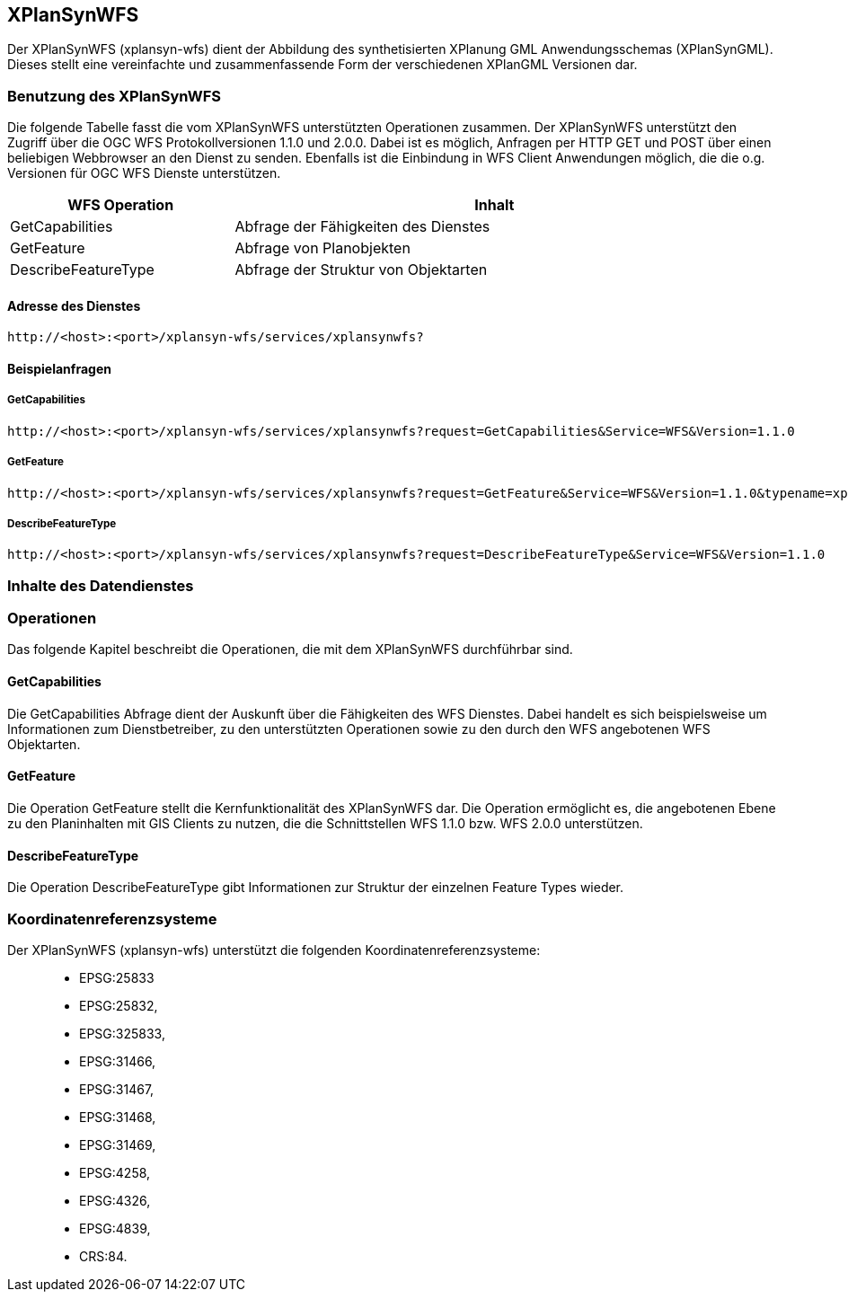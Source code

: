 == XPlanSynWFS


Der XPlanSynWFS (xplansyn-wfs) dient der Abbildung des synthetisierten
XPlanung GML Anwendungsschemas (XPlanSynGML). Dieses stellt eine
vereinfachte und zusammenfassende Form der verschiedenen XPlanGML
Versionen dar.

[[benutzung-des-xplansynwfs]]
=== Benutzung des XPlanSynWFS


Die folgende Tabelle fasst die vom XPlanSynWFS unterstützten Operationen
zusammen. Der XPlanSynWFS unterstützt den Zugriff über die OGC WFS
Protokollversionen 1.1.0 und 2.0.0. Dabei ist es möglich, Anfragen per
HTTP GET und POST über einen beliebigen Webbrowser an den Dienst zu
senden. Ebenfalls ist die Einbindung in WFS Client Anwendungen möglich,
die die o.g. Versionen für OGC WFS Dienste unterstützen.

[width="97%",cols="30%,70%",options="header",]
|=========================================================
|WFS Operation |Inhalt
|GetCapabilities |Abfrage der Fähigkeiten des Dienstes
|GetFeature |Abfrage von Planobjekten
|DescribeFeatureType |Abfrage der Struktur von Objektarten
|=========================================================

[[adresse-des-dienstes]]
==== Adresse des Dienstes



----
http://<host>:<port>/xplansyn-wfs/services/xplansynwfs?
----

[[beispielanfragen]]
==== Beispielanfragen


[[getcapabilities]]
===== GetCapabilities



----
http://<host>:<port>/xplansyn-wfs/services/xplansynwfs?request=GetCapabilities&Service=WFS&Version=1.1.0
----

[[getfeature]]
===== GetFeature



----
http://<host>:<port>/xplansyn-wfs/services/xplansynwfs?request=GetFeature&Service=WFS&Version=1.1.0&typename=xplan:BP_Bereich
----

[[describefeaturetype]]
===== DescribeFeatureType



----
http://<host>:<port>/xplansyn-wfs/services/xplansynwfs?request=DescribeFeatureType&Service=WFS&Version=1.1.0
----

[[inhalte-des-datendienstes]]
=== Inhalte des Datendienstes


[[operationen]]
=== Operationen


Das folgende Kapitel beschreibt die Operationen, die mit dem XPlanSynWFS
durchführbar sind.

[[getcapabilities-1]]
==== GetCapabilities


Die GetCapabilities Abfrage dient der Auskunft über die Fähigkeiten des
WFS Dienstes. Dabei handelt es sich beispielsweise um Informationen zum
Dienstbetreiber, zu den unterstützten Operationen sowie zu den durch den
WFS angebotenen WFS Objektarten.

[[getfeature-1]]
==== GetFeature


Die Operation GetFeature stellt die Kernfunktionalität des XPlanSynWFS
dar. Die Operation ermöglicht es, die angebotenen Ebene zu den
Planinhalten mit GIS Clients zu nutzen, die die Schnittstellen WFS 1.1.0
bzw. WFS 2.0.0 unterstützen.

[[describefeaturetype-1]]
==== DescribeFeatureType


Die Operation DescribeFeatureType gibt Informationen zur Struktur der
einzelnen Feature Types wieder.

[[koordinatenreferenzsysteme]]
=== Koordinatenreferenzsysteme


Der XPlanSynWFS (xplansyn-wfs) unterstützt die folgenden
Koordinatenreferenzsysteme:

______________
* EPSG:25833
* EPSG:25832,
* EPSG:325833,
* EPSG:31466,
* EPSG:31467,
* EPSG:31468,
* EPSG:31469,
* EPSG:4258,
* EPSG:4326,
* EPSG:4839,
* CRS:84.
______________
